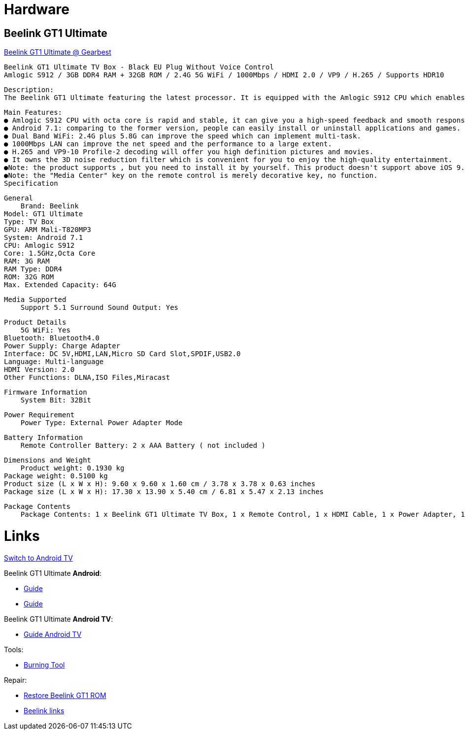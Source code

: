 
= Hardware

== Beelink GT1 Ultimate

link:https://www.gearbest.com/tv-box-mini-pc/pp_607542.html[Beelink GT1 Ultimate @ Gearbest]

    Beelink GT1 Ultimate TV Box - Black EU Plug Without Voice Control
    Amlogic S912 / 3GB DDR4 RAM + 32GB ROM / 2.4G 5G WiFi / 1000Mbps / HDMI 2.0 / VP9 / H.265 / Supports HDR10

    Description:
    The Beelink GT1 Ultimate featuring the latest processor. It is equipped with the Amlogic S912 CPU which enables you to have a smooth entertainment experience. It also has a 3D noise reduction filter.

    Main Features:
    ● Amlogic S912 CPU with octa core is rapid and stable, it can give you a high-speed feedback and smooth response.
    ● Android 7.1: comparing to the former version, people can easily install or uninstall applications and games.
    ● Dual Band WiFi: 2.4G plus 5.8G can improve the speed which can implement multi-task. 
    ● 1000Mbps LAN can improve the net speed and the performance to a large extent.
    ● H.265 and VP9-10 Profile-2 decoding will offer you high definition pictures and movies.
    ● It owns the 3D noise reduction filter which is convenient for you to enjoy the high-quality entertainment.
    ●Note: the product supports , but you need to install it by yourself. This product doesn't support above iOS 9.0 systems miracast function.
    ●Note: the "Media Center" key on the remote control is merely decorative key, no function.
    Specification

    General
        Brand: Beelink
    Model: GT1 Ultimate
    Type: TV Box
    GPU: ARM Mali-T820MP3
    System: Android 7.1
    CPU: Amlogic S912
    Core: 1.5GHz,Octa Core
    RAM: 3G RAM
    RAM Type: DDR4
    ROM: 32G ROM
    Max. Extended Capacity: 64G

    Media Supported
        Support 5.1 Surround Sound Output: Yes

    Product Details
        5G WiFi: Yes
    Bluetooth: Bluetooth4.0
    Power Supply: Charge Adapter
    Interface: DC 5V,HDMI,LAN,Micro SD Card Slot,SPDIF,USB2.0
    Language: Multi-language
    HDMI Version: 2.0
    Other Functions: DLNA,ISO Files,Miracast

    Firmware Information
        System Bit: 32Bit

    Power Requirement
        Power Type: External Power Adapter Mode

    Battery Information
        Remote Controller Battery: 2 x AAA Battery ( not included )

    Dimensions and Weight
        Product weight: 0.1930 kg
    Package weight: 0.5100 kg
    Product size (L x W x H): 9.60 x 9.60 x 1.60 cm / 3.78 x 3.78 x 0.63 inches
    Package size (L x W x H): 17.30 x 13.90 x 5.40 cm / 6.81 x 5.47 x 2.13 inches

    Package Contents
        Package Contents: 1 x Beelink GT1 Ultimate TV Box, 1 x Remote Control, 1 x HDMI Cable, 1 x Power Adapter, 1 x English Manual 

= Links

link:https://www.bxnxg.com/tutoriel-comment-passer-sa-box-tv-vers-android-tv/[Switch to Android TV]

Beelink GT1 Ultimate *Android*:

* link:https://forum.freaktab.com/forum/tv-player-support/beelink-aa/beelink-android-tv-box/gt1-ultimate/firmware-roms-tools-ch/778507-rom-beelink-gt1-ultimate-android-7-1-2-alvatech-some-newer-boxes[Guide]

* link:https://forum.freaktab.com/forum/tv-player-support/beelink-aa/beelink-android-tv-box/gt1/firmware-roms-tools-cg/778500-rom-beelink-gt1-standard-ultimate-android-7-1-2-alvatech-both-6255-9377[Guide]

Beelink GT1 Ultimate *Android TV*:

* link:https://forum.freaktab.com/forum/tv-player-support/beelink-aa/beelink-android-tv-box/gt1-ultimate/firmware-roms-tools-ch/637148-rom-beelink-gt1-ultimate-scv2-atv-android-tv-ddr4[Guide Android TV]

Tools:

* link:https://chinagadgetsreviews.com/download-amlogic-usb-burning-tool-v2-1-7-0.html[Burning Tool]

Repair:

* link:https://thesimplicitypost.com/restore-bricked-gt1-ultimate/[Restore Beelink GT1 ROM]
* link:http://www.bee-link.com/forum.php?mod=viewthread&tid=42179[Beelink links]